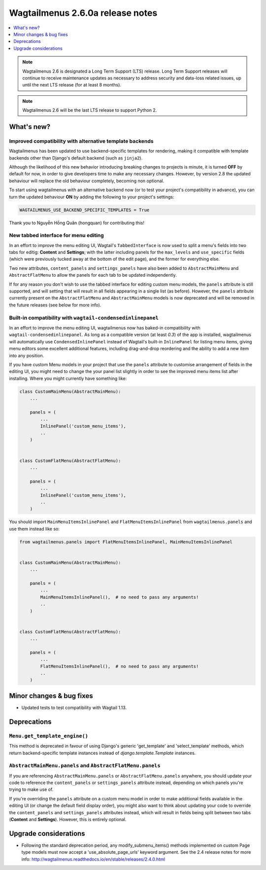 =================================
Wagtailmenus 2.6.0a release notes
=================================

.. contents::
    :local:
    :depth: 1


.. NOTE ::
    
    Wagtailmenus 2.6 is designated a Long Term Support (LTS) release. Long Term Support releases will continue to receive maintenance updates as necessary to address security and data-loss related issues, up until the next LTS release (for at least 8 months). 

.. NOTE ::

    Wagtailmenus 2.6 will be the last LTS release to support Python 2.


What's new?
===========

Improved compatibility with alternative template backends
---------------------------------------------------------

Wagtailmenus has been updated to use backend-specific templates for rendering, making it compatible with template backends other than Django's default backend (such as ``jinja2``).

Although the likelihood of this new behavior introducing breaking changes to projects is minute, it is turned **OFF** by default for now, in order to give developers time to make any necessary changes. However, by version 2.8 the updated behaviour will replace the old behaviour completely, becoming non optional.

To start using wagtailmenus with an alternative backend now (or to test your project's compatibility in advance), you can turn the updated behaviour **ON** by adding the following to your project's settings:

.. code:: python

    WAGTAILMENUS_USE_BACKEND_SPECIFIC_TEMPLATES = True

Thank you to Nguyễn Hồng Quân (hongquan) for contributing this!


New tabbed interface for menu editing
-------------------------------------

In an effort to improve the menu editing UI, Wagtail's ``TabbedInterface`` is now used to split a menu's fields into two tabs for editig: **Content** and **Settings**; with the latter including panels for the ``max_levels`` and ``use_specific`` fields (which were previously tucked away at the bottom of the edit page), and the former for everything else.

Two new attributes, ``content_panels`` and ``settings_panels`` have also been added to ``AbstractMainMenu`` and ``AbstractFlatMenu`` to allow the panels for each tab to be updated independently.

If for any reason you don't wish to use the tabbed interface for editing custom menu models, the ``panels`` attribute is still supported, and will setting that will result in all fields appearing in a single list (as before). However, the ``panels`` attribute currently present on the ``AbstractFlatMenu`` and ``AbstractMainMenu`` models is now deprecated and will be removed in the future releases (see below for more info).


Built-in compatibility with ``wagtail-condensedinlinepanel``
------------------------------------------------------------

In an effort to improve the menu editing UI, wagtailmenus now has baked-in compatibility with ``wagtail-condensedinlinepanel``. As long as a compatible version (at least `0.3`) of the app is installed, wagtailmenus will automatically use ``CondensedInlinePanel`` instead of Wagtail's built-in ``InlinePanel`` for listing menu items, giving menu editors some excellent additional features, including drag-and-drop reordering and the ability to add a new item into any position.

If you have custom Menu models in your project that use the ``panels`` attribute to customise arrangement of fields in the editing UI, you might need to change the your panel list slightly in order to see the improved menu items list after installing. Where you might currently have something like:

.. code:: python

    class CustomMainMenu(AbstractMainMenu):
        ...

        panels = (
            ...
            InlinePanel('custom_menu_items'),
            ..
        )


    class CustomFlatMenu(AbstractFlatMenu):
        ...

        panels = (
            ...
            InlinePanel('custom_menu_items'),
            ..
        )

You should import ``MainMenuItemsInlinePanel`` and ``FlatMenuItemsInlinePanel`` from ``wagtailmenus.panels`` and use them instead like so:


.. code:: python

    from wagtailmenus.panels import FlatMenuItemsInlinePanel, MainMenuItemsInlinePanel


    class CustomMainMenu(AbstractMainMenu):
        ...

        panels = (
            ...
            MainMenuItemsInlinePanel(),  # no need to pass any arguments!
            ..
        )


    class CustomFlatMenu(AbstractFlatMenu):
        ...

        panels = (
            ...
            FlatMenuItemsInlinePanel(),  # no need to pass any arguments!
            ..
        )


Minor changes & bug fixes 
=========================

- Updated tests to test compatibility with Wagtail 1.13.


Deprecations
============

``Menu.get_template_engine()``
------------------------------

This method is deprecated in favour of using Django's generic 'get_template' and 'select_template' methods, which return backend-specific template instances instead of `django.template.Template` instances.


``AbstractMainMenu.panels`` and ``AbstractFlatMenu.panels``
-----------------------------------------------------------

If you are referencing ``AbstractMainMenu.panels`` or ``AbstractFlatMenu.panels`` anywhere, you should update your code to reference the ``content_panels`` or ``settings_panels`` attribute instead, depending on which panels you're trying to make use of. 

If you're overriding the ``panels`` attribute on a custom menu model in order to make additional fields available in the editing UI (or change the default field display order), you might also want to think about updating your code to override the ``content_panels`` and ``settings_panels`` attributes instead, which will result in fields being split between two tabs (**Content** and **Settings**). However, this is entirely optional.


Upgrade considerations
======================

-   Following the standard deprecation period, any modify_submenu_items()
    methods implemented on custom Page type models must now accept a 'use_absolute_page_urls' keyword argument. See the 2.4 release notes for
    more info: http://wagtailmenus.readthedocs.io/en/stable/releases/2.4.0.html
